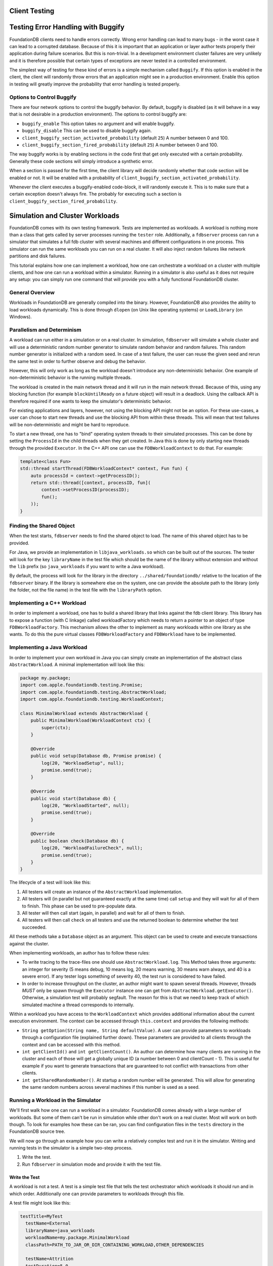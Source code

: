 .. default-domain:: cpp
.. highlight:: cpp

###############
Client Testing
###############

###################################
Testing Error Handling with Buggify
###################################

FoundationDB clients need to handle errors correctly. Wrong error handling can lead to many bugs - in the worst case it can
lead to a corrupted database. Because of this it is important that an application or layer author tests properly their
application during failure scenarios. But this is non-trivial. In a development environment cluster failures are very
unlikely and it is therefore possible that certain types of exceptions are never tested in a controlled environment.

The simplest way of testing for these kind of errors is a simple mechanism called ``Buggify``. If this option is enabled
in the client, the client will randomly throw errors that an application might see in a production environment. Enable this
option in testing will greatly improve the probability that error handling is tested properly.

Options to Control Buggify
==========================

There are four network options to control the buggify behavior. By default, buggify is disabled (as it will behave in a way
that is not desirable in a production environment). The options to control buggify are:

- ``buggify_enable``
  This option takes no argument and will enable buggify.
- ``buggify_disable``
  This can be used to disable buggify again.
- ``client_buggify_section_activated_probability`` (default ``25``)
  A number between 0 and 100.
- ``client_buggify_section_fired_probability`` (default ``25``)
  A number between 0 and 100.

The way buggify works is by enabling sections in the code first that get only executed with a certain probability. Generally
these code sections will simply introduce a synthetic error.

When a section is passed for the first time, the client library will decide randomly whether that code section will be enabled
or not. It will be enabled with a probability of ``client_buggify_section_activated_probability``.

Whenever the client executes a buggify-enabled code-block, it will randomly execute it. This is to make sure that a certain
exception doesn't always fire. The probably for executing such a section is ``client_buggify_section_fired_probability``.

################################
Simulation and Cluster Workloads
################################


FoundationDB comes with its own testing framework. Tests are implemented as workloads. A workload is nothing more than a class
that gets called by server processes running the ``tester`` role. Additionally, a ``fdbserver`` process can run a simulator that
simulates a full fdb cluster with several machines and different configurations in one process. This simulator can run the same
workloads you can run on a real cluster. It will also inject random failures like network partitions and disk failures.

This tutorial explains how one can implement a workload, how one can orchestrate a workload on a cluster with multiple clients, and
how one can run a workload within a simulator. Running in a simulator is also useful as it does not require any setup: you can simply
run one command that will provide you with a fully functional FoundationDB cluster.

General Overview
================

Workloads in FoundationDB are generally compiled into the binary. However, FoundationDB also provides the ability to load workloads
dynamically. This is done through ``dlopen`` (on Unix like operating systems) or ``LoadLibrary`` (on Windows).

Parallelism and Determinism
===========================

A workload can run either in a simulation or on a real cluster. In simulation, ``fdbserver`` will simulate a whole cluster and will
use a deterministic random number generator to simulate random behavior and random failures. This random number generator is initialized
with a random seed. In case of a test failure, the user can reuse the given seed and rerun the same test in order to further observe
and debug the behavior.

However, this will only work as long as the workload doesn't introduce any non-deterministic behavior. One example of non-deterministic
behavior is the running multiple threads.

The workload is created in the main network thread and it will run in the main network thread. Because of this, using any blocking
function (for example ``blockUntilReady`` on a future object) will result in a deadlock. Using the callback API is therefore required
if one wants to keep the simulator's deterministic behavior.

For existing applications and layers, however, not using the blocking API might not be an option. For these use-cases, a user can chose
to start new threads and use the blocking API from within these threads. This will mean that test failures will be non-deterministic and
might be hard to reproduce.

To start a new thread, one has to "bind" operating system threads to their simulated processes. This can be done by setting the
``ProcessId`` in the child threads when they get created. In Java this is done by only starting new threads through the provided
``Executor``. In the C++ API one can use the ``FDBWorkloadContext`` to do that. For example:

.. code-block:: C++

   template<class Fun>
   std::thread startThread(FDBWorkloadContext* context, Fun fun) {
       auto processId = context->getProcessID();
       return std::thread([context, processID, fun](
           context->setProcessID(processID);
           fun();
       ));
   }

Finding the Shared Object
=========================

When the test starts, ``fdbserver`` needs to find the shared object to load. The name of this shared object has to be provided.

For Java, we provide an implementation in ``libjava_workloads.so`` which can be built out of the sources. The tester will look
for the key ``libraryName`` in the test file which should be the name of the library without extension and without the ``lib``
prefix (so ``java_workloads`` if you want to write a Java workload).

By default, the process will look for the library in the directory ``../shared/foundationdb/`` relative to the location of the
``fdbserver`` binary. If the library is somewhere else on the system, one can provide the absolute path to the library (only
the folder, not the file name) in the test file with the ``libraryPath`` option.

Implementing a C++ Workload
===========================

In order to implement a workload, one has to build a shared library that links against the fdb client library. This library has to
expose a function (with C linkage) called workloadFactory which needs to return a pointer to an object of type ``FDBWorkloadFactory``.
This mechanism allows the other to implement as many workloads within one library as she wants. To do this the pure virtual classes
``FDBWorkloadFactory`` and ``FDBWorkload`` have to be implemented.

.. function:: FDBWorkloadFactory* workloadFactory(FDBLogger*)

   This function has to be defined within the shared library and will be called by ``fdbserver`` for looking up a specific workload.
   ``FDBLogger`` will be passed and is guaranteed to survive for the lifetime of the process. This class can be used to write to the
   FoundationDB traces. Logging anything with severity ``FDBSeverity::Error`` will result in a hard test failure. This function needs
   to have c-linkage, so define it in a ``extern "C"`` block.

.. function:: std::shared_ptr<FDBWorkload> FDBWorkload::create(const std::string& name)

   This is the only method to be implemented in ``FDBWorkloadFactory``. If the test file contains a key-value pair ``workloadName``
   the value will be passed to this method (empty string otherwise). This way, a library author can implement many workloads in one
   library and use the test file to chose which one to run (or run multiple workloads either concurrently or serially).

.. function:: std::string FDBWorkload::description() const

   This method has to return the name of the workload. This can be a static name and is primarily used for tracing.

.. function:: bool FDBWorkload::init(FDBWorkloadContext* context)

   Right after initialization

.. function:: void FDBWorkload::setup(FDBDatabase* db, GenericPromise<bool> done)

   This method will be called by the tester during the setup phase. It should be used to populate the database.

.. function:: void FDBWorkload::start(FDBDatabase* db, GenericPromise<bool> done)

   This method should run the actual test.

.. function:: void FDBWorkload::check(FDBDatabase* db, GenericPromise<bool> done)

   When the tester completes, this method will be called. A workload should run any consistency/correctness tests
   during this phase.

.. function:: void FDBWorkload::getMetrics(std::vector<FDBPerfMetric>& out) const

   If a workload collects metrics (like latencies or throughput numbers), these should be reported back here.
   The multitester (or test orchestrator) will collect all metrics from all test clients and it will aggregate them.

Implementing a Java Workload
============================

In order to implement your own workload in Java you can simply create an implementation of the abstract class ``AbstractWorkload``.
A minimal implementation will look like this:

.. code-block:: java

   package my.package;
   import com.apple.foundationdb.testing.Promise;
   import com.apple.foundationdb.testing.AbstractWorkload;
   import com.apple.foundationdb.testing.WorkloadContext;

   class MinimalWorkload extends AbstractWorkload {
       public MinimalWorkload(WorkloadContext ctx) {
           super(ctx);
       }

       @Override
       public void setup(Database db, Promise promise) {
           log(20, "WorkloadSetup", null);
           promise.send(true);
       }

       @Override
       public void start(Database db) {
           log(20, "WorkloadStarted", null);
           promise.send(true);
       }

       @Override
       public boolean check(Database db) {
           log(20, "WorkloadFailureCheck", null);
           promise.send(true);
       }
   }

The lifecycle of a test will look like this:

1. All testers will create an instance of the ``AbstractWorkload`` implementation.
2. All testers will (in parallel but not guaranteed exactly at the same time) call
   ``setup`` and they will wait for all of them to finish. This phase can be used to
   pre-populate data.
3. All tester will then call start (again, in parallel) and wait for all of them to
   finish.
4. All testers will then call ``check`` on all testers and use the returned boolean
   to determine whether the test succeeded.

All these methods take a ``Database`` object as an argument. This object can be used
to create and execute transactions against the cluster.

When implementing workloads, an author has to follow these rules:

- To write tracing to the trace-files one should use ``AbstractWorkload.log``. This
  Method takes three arguments: an integer for severity (5 means debug, 10 means log,
  20 means warning, 30 means warn always, and 40 is a severe error). If any tester
  logs something of severity 40, the test run is considered to have failed.
- In order to increase throughput on the cluster, an author might want to spawn several
  threads. However, threads *MUST* only be spawn through the ``Executor`` instance one
  can get from ``AbstractWorkload.getExecutor()``. Otherwise, a simulation test will
  probably segfault. The reason for this is that we need to keep track of which simulated
  machine a thread corresponds to internally.

Within a workload you have access to the ``WorkloadContext`` which provides additional
information about the current execution environment. The context can be accessed through
``this.context`` and provides the following methods:

- ``String getOption(String name, String defaultValue)``. A user can provide parameters to workloads
  through a configuration file (explained further down). These parameters are provided to
  all clients through the context and can be accessed with this method.
- ``int getClientId()`` and ``int getClientCount()``. An author can determine how many
  clients are running in the cluster and each of those will get a globally unique ID (a number
  between 0 and clientCount - 1). This is useful for example if you want to generate transactions
  that are guaranteed to not conflict with transactions from other clients.
- ``int getSharedRandomNumber()``. At startup a random number will be generated. This will allow for
  generating the same random numbers across several machines if this number is used as a seed.


Running a Workload in the Simulator
===================================

We'll first walk how one can run a workload in a simulator. FoundationDB comes already with a large number
of workloads. But some of them can't be run in simulation while other don't work on a real cluster. Most
will work on both though. To look for examples how these can be ran, you can find configuration files in
the ``tests`` directory in the FoundationDB source tree.

We will now go through an example how you can write a relatively complex test and run it in the simulator.
Writing and running tests in the simulator is a simple two-step process.

1. Write the test.
2. Run ``fdbserver`` in simulation mode and provide it with the test file.

Write the Test
--------------

A workload is not a test. A test is a simple test file that tells the test orchestrator which workloads it
should run and in which order. Additionally one can provide parameters to workloads through this file.

A test file might look like this:

.. code-block:: none

   testTitle=MyTest
     testName=External
     libraryName=java_workloads
     workloadName=my.package.MinimalWorkload
     classPath=PATH_TO_JAR_OR_DIR_CONTAINING_WORKLOAD,OTHER_DEPENDENCIES

     testName=Attrition
     testDuration=5.0
     reboot=true
     machinesToKill=3

   testTitle=AnotherTest
     testName=External
     libraryName=java_workloads
     workloadName=my.package.MinimalWorkload
     classPath=PATH_TO_JAR_OR_DIR_CONTAINING_WORKLOAD,OTHER_DEPENDENCIES
     someOption=foo

     testName=External
     libraryName=java_workloads
     workloadName=my.package.AnotherWorkload
     classPath=PATH_TO_JAR_OR_DIR_CONTAINING_WORKLOAD,OTHER_DEPENDENCIES
     anotherOption=foo

This test will do the following:

1. First it will run ``MinimalWorkload`` without any parameter.
2. After 5.0 seconds the simulator will reboot 3 random machines (this is what Attrition does
   and this workload is provided by FoundationDB. This is one of the few workloads that only
   work in the simulator).
3. When all workloads are finished, it will run ``MinimalWorkload``
   again. This time it will have the option ``someOption`` set to
   ``foo``. Additionally it will run ``AnotherWorkload`` in parallel.

How to set the Class Path correctly
~~~~~~~~~~~~~~~~~~~~~~~~~~~~~~~~~~~

As you can see from above example, we can set the classpath through two different mechanisms. However, one has
to be careful as they can't be used interchangeably.

- You can set a class path through the JVM argument ``-Djava.class.path=...``. This is how you have to pass the
  path to the FoundationDB client library (as the client library is needed during the initialization phase). However,
  only the first specified section will have any effect as the other Workloads will run in the same VM (and arguments,
  by nature, can only be passed once).
- The ``classPath`` option. This option will add all paths (directories or JAR-files) to the classPath of the JVM
  while it is running. Not being able to add the path will result in a test failure. This is useful to add different
  dependencies to different workloads. A path can appear more than once across sections. However, they must not
  conflict with each other as we never remove something from the classpath.

Run the simulator
-----------------

This step is very simple. You can simply run ``fdbserver`` with role simulator
and pass the test with ``-f``:

.. code-block:: sh

   fdbserver -r simulation -f testfile.txt


Running a Workload on an actual Cluster
=======================================

Running a workload on a cluster works basically the smae way. However, one must
actually setup a cluster first. This cluster must run between one and many server
processes with the class test. So above 2-step process becomes a bit more complex:

1. Write the test (same as above).
2. Set up a cluster with as many test clients as you want.
3. Run the orchestrator to actually execute the test.

Step 1. is explained further up. For step 2., please refer to the general FoundationDB
configuration. The main difference to a normal FoundationDB cluster is that some processes
must have a test class assigned to them. This can be done in the ``foundationdb.conf``. For
example this file would create a server with 8 processes of which 4 would act as test clients.

.. code-block:: ini

    [fdbmonitor]
    user = foundationdb
    group = foundationdb

    [general]
    restart-delay = 60
    cluster-file = /etc/foundationdb/fdb.cluster

    ## Default parameters for individual fdbserver processes
    [fdbserver]
    command = /usr/sbin/fdbserver
    public-address = auto:$ID
    listen-address = public
    datadir = /var/lib/foundationdb/data/$ID
    logdir = /var/log/foundationdb

    [fdbserver.4500]
    [fdbserver.4501]
    [fdbserver.4502]
    [fdbserver.4503]
    [fdbserver.4510]
    class = test
    [fdbserver.4511]
    class = test
    [fdbserver.4512]
    class = test
    [fdbserver.4513]
    class = test

Running the actual test can be done with ``fdbserver`` as well. For this you can call the process
with the ``multitest`` role:

.. code-block:: sh

   fdbserver -r multitest -f testfile.txt

This command will block until all tests are completed.

